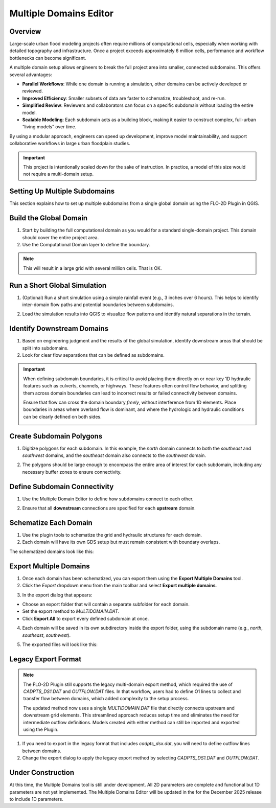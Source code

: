 .. _multd_editor:

Multiple Domains Editor
=========================

.. image:: ../../img/multd-editor/multd001.png

Overview
--------

Large-scale urban flood modeling projects often require millions of computational cells, especially when working with detailed topography and infrastructure. Once a project exceeds approximately 6 million cells, performance and workflow bottlenecks can become significant.

A multiple domain setup allows engineers to break the full project area into smaller, connected subdomains. This offers several advantages:

- **Parallel Workflows**: While one domain is running a simulation, other domains can be actively developed or reviewed.
- **Improved Efficiency**: Smaller subsets of data are faster to schematize, troubleshoot, and re-run.
- **Simplified Review**: Reviewers and collaborators can focus on a specific subdomain without loading the entire model.
- **Scalable Modeling**: Each subdomain acts as a building block, making it easier to construct complex, full-urban “living models” over time.

By using a modular approach, engineers can speed up development, improve model maintainability, and support collaborative workflows in large urban floodplain studies.

.. important::

   This project is intentionally scaled down for the sake of instruction. In practice, a model of this size would not require a multi-domain setup.


Setting Up Multiple Subdomains
-------------------------------

This section explains how to set up multiple subdomains from a single global domain using the FLO-2D Plugin in QGIS.

Build the Global Domain
---------------------------------
1. Start by building the full computational domain as you would for a standard single-domain project. This domain should cover the entire project area.

2. Use the Computational Domain layer to define the boundary. 

.. note:: This will result in a large grid with several million cells.  That is OK.

.. image:: ../../img/multd-editor/multd002.png

Run a Short Global Simulation
---------------------------------------
1. (Optional) Run a short simulation using a simple rainfall event (e.g., 3 inches over 6 hours). This helps to identify inter-domain flow paths and potential boundaries between subdomains.

.. image:: ../../img/multd-editor/multd003.png

2. Load the simulation results into QGIS to visualize flow patterns and identify natural separations in the terrain.

Identify Downstream Domains
-------------------------------------
1. Based on engineering judgment and the results of the global simulation, identify downstream areas that should be split into subdomains. 
2. Look for clear flow separations that can be defined as subdomains.

.. image:: ../../img/multd-editor/multd005.png

.. important::

   When defining subdomain boundaries, it is critical to avoid placing them directly on or near key 1D hydraulic features such as culverts, channels, or highways. These features often control flow behavior, and splitting them across domain boundaries can lead to incorrect results or failed connectivity between domains.

   Ensure that flow can cross the domain boundary *freely*, without interference from 1D elements. Place boundaries in areas where overland flow is dominant, and where the hydrologic and hydraulic conditions can be clearly defined on both sides.

   .. image:: ../../img/multd-editor/multd004.png



Create Subdomain Polygons
-----------------------------------
1. Digitize polygons for each subdomain. In this example, the `north` domain connects to both the `southeast` and `southwest` domains, and the `southeast` domain also connects to the `southwest` domain.

.. image:: ../../img/multd-editor/multd013.png

2. The polygons should be large enough to encompass the entire area of interest for each subdomain, including any necessary buffer zones to ensure connectivity.

.. image:: ../../img/multd-editor/multd005.png

Define Subdomain Connectivity
---------------------------------------
1. Use the Multiple Domain Editor to define how subdomains connect to each other. 

.. image:: ../../img/multd-editor/multd012.png

2. Ensure that all **downstream** connections are specified for each **upstream** domain.

.. image:: ../../img/multd-editor/multd006.png

Schematize Each Domain
--------------------------------
1. Use the plugin tools to schematize the grid and hydraulic structures for each domain. 
2. Each domain will have its own GDS setup but must remain consistent with boundary overlaps.

.. image:: ../../img/multd-editor/multd007.png

The schematized domains look like this:

.. image:: ../../img/multd-editor/multd008.png

Export Multiple Domains
---------------------------------
1. Once each domain has been schematized, you can export them using the **Export Multiple Domains** tool.

2. Click the *Export* dropdown menu from the main toolbar and select **Export multiple domains**.

.. image:: ../../img/multd-editor/multd009.png

3. In the export dialog that appears:

- Choose an export folder that will contain a separate subfolder for each domain.
- Set the export method to `MULTIDOMAIN.DAT`.
- Click **Export All** to export every defined subdomain at once.

4. Each domain will be saved in its own subdirectory inside the export folder, using the subdomain name (e.g., `north`, `southeast`, `southwest`).

.. image:: ../../img/multd-editor/multd010.png

5. The exported files will look like this:

.. image:: ../../img/multd-editor/multd011.png

Legacy Export Format
----------------------

.. note::

   The FLO-2D Plugin still supports the legacy multi-domain export method, which required the use of `CADPTS_DS1.DAT` and `OUTFLOW.DAT` files. In that workflow, users had to define O1 lines to collect and transfer flow between domains, which added complexity to the setup process.

   The updated method now uses a single `MULTIDOMAIN.DAT` file that directly connects upstream and downstream grid elements. This streamlined approach reduces setup time and eliminates the need for intermediate outflow definitions. Models created with either method can still be imported and exported using the Plugin.

1. If you need to export in the legacy format that includes `cadpts_dsx.dat`, you will need to define outflow lines between domains.

2. Change the export dialog to apply the legacy export method by selecting `CADPTS_DS1.DAT` and `OUTFLOW.DAT`.

.. image:: ../../img/multd-editor/multd014.png

Under Construction
----------------------
At this time, the Multiple Domains tool is still under development.  All 2D parameters are complete and functional but 1D parameters are not yet implemented.  
The Multiple Domains Editor will be updated in the for the December 2025 release to include 1D parameters.  